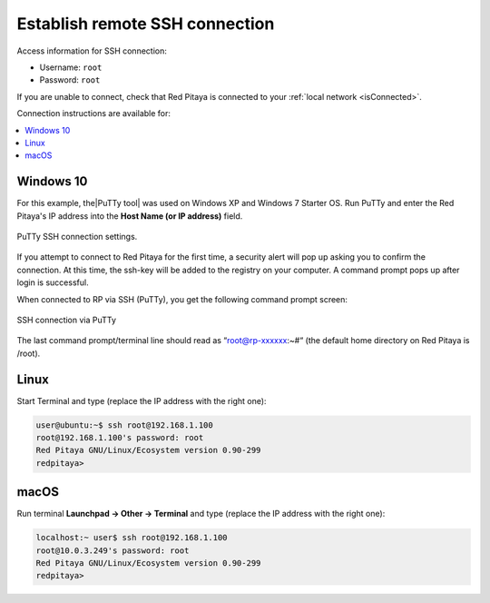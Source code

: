 .. _ssh:

###############################
Establish remote SSH connection
###############################

Access information for SSH connection:

* Username: ``root``
* Password: ``root``

If you are unable to connect, check that Red Pitaya is connected to your :ref:`local network <isConnected>`.
    
Connection instructions are available for:

.. contents::
    :local:
    :backlinks: none
    :depth: 1
    
==========
Windows 10
==========

For this example, the|PuTTy tool| was used on Windows XP and Windows 7 Starter OS.
Run PuTTy and enter the Red Pitaya's IP address into the **Host Name (or IP address)** field.

.. |PuTTy tool| raw:: html

   <a href="http://www.putty.org" target="_blank">PuTTy tool</a>


.. figure:: 445px-PuTTy_connection_settings.png
   :align: center

   PuTTy SSH connection settings.
    
If you attempt to connect to Red Pitaya for the first time, a security alert will pop up asking you to confirm the connection.
At this time, the ssh-key will be added to the registry on your computer. A command prompt pops up after login is successful.

When connected to RP via SSH (PuTTy), you get the following command prompt screen:

.. figure:: 445px-Win_putty_logged.png
   :align: center

   SSH connection via PuTTy

The last command prompt/terminal line should read as “root@rp-xxxxxx:~#“ (the default home directory on Red Pitaya is /root).

=====
Linux
=====

Start Terminal and type (replace the IP address with the right one):

.. code-block:: shell-session

   user@ubuntu:~$ ssh root@192.168.1.100
   root@192.168.1.100's password: root
   Red Pitaya GNU/Linux/Ecosystem version 0.90-299
   redpitaya>

.. figure:: linux_terminal.png
   :align: center

=====
macOS
=====

Run terminal **Launchpad → Other → Terminal** and type (replace the IP address with the right one):

.. code-block:: shell-session
  
   localhost:~ user$ ssh root@192.168.1.100
   root@10.0.3.249's password: root
   Red Pitaya GNU/Linux/Ecosystem version 0.90-299
   redpitaya>
